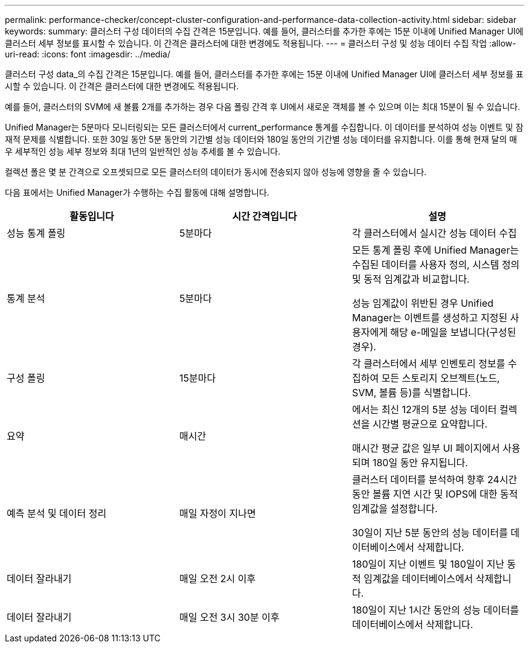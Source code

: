---
permalink: performance-checker/concept-cluster-configuration-and-performance-data-collection-activity.html 
sidebar: sidebar 
keywords:  
summary: 클러스터 구성 데이터의 수집 간격은 15분입니다. 예를 들어, 클러스터를 추가한 후에는 15분 이내에 Unified Manager UI에 클러스터 세부 정보를 표시할 수 있습니다. 이 간격은 클러스터에 대한 변경에도 적용됩니다. 
---
= 클러스터 구성 및 성능 데이터 수집 작업
:allow-uri-read: 
:icons: font
:imagesdir: ../media/


[role="lead"]
클러스터 구성 data_의 수집 간격은 15분입니다. 예를 들어, 클러스터를 추가한 후에는 15분 이내에 Unified Manager UI에 클러스터 세부 정보를 표시할 수 있습니다. 이 간격은 클러스터에 대한 변경에도 적용됩니다.

예를 들어, 클러스터의 SVM에 새 볼륨 2개를 추가하는 경우 다음 폴링 간격 후 UI에서 새로운 객체를 볼 수 있으며 이는 최대 15분이 될 수 있습니다.

Unified Manager는 5분마다 모니터링되는 모든 클러스터에서 current_performance 통계를 수집합니다. 이 데이터를 분석하여 성능 이벤트 및 잠재적 문제를 식별합니다. 또한 30일 동안 5분 동안의 기간별 성능 데이터와 180일 동안의 기간별 성능 데이터를 유지합니다. 이를 통해 현재 달의 매우 세부적인 성능 세부 정보와 최대 1년의 일반적인 성능 추세를 볼 수 있습니다.

컬렉션 폴은 몇 분 간격으로 오프셋되므로 모든 클러스터의 데이터가 동시에 전송되지 않아 성능에 영향을 줄 수 있습니다.

다음 표에서는 Unified Manager가 수행하는 수집 활동에 대해 설명합니다.

[cols="3*"]
|===
| 활동입니다 | 시간 간격입니다 | 설명 


 a| 
성능 통계 폴링
 a| 
5분마다
 a| 
각 클러스터에서 실시간 성능 데이터 수집



 a| 
통계 분석
 a| 
5분마다
 a| 
모든 통계 폴링 후에 Unified Manager는 수집된 데이터를 사용자 정의, 시스템 정의 및 동적 임계값과 비교합니다.

성능 임계값이 위반된 경우 Unified Manager는 이벤트를 생성하고 지정된 사용자에게 해당 e-메일을 보냅니다(구성된 경우).



 a| 
구성 폴링
 a| 
15분마다
 a| 
각 클러스터에서 세부 인벤토리 정보를 수집하여 모든 스토리지 오브젝트(노드, SVM, 볼륨 등)를 식별합니다.



 a| 
요약
 a| 
매시간
 a| 
에서는 최신 12개의 5분 성능 데이터 컬렉션을 시간별 평균으로 요약합니다.

매시간 평균 값은 일부 UI 페이지에서 사용되며 180일 동안 유지됩니다.



 a| 
예측 분석 및 데이터 정리
 a| 
매일 자정이 지나면
 a| 
클러스터 데이터를 분석하여 향후 24시간 동안 볼륨 지연 시간 및 IOPS에 대한 동적 임계값을 설정합니다.

30일이 지난 5분 동안의 성능 데이터를 데이터베이스에서 삭제합니다.



 a| 
데이터 잘라내기
 a| 
매일 오전 2시 이후
 a| 
180일이 지난 이벤트 및 180일이 지난 동적 임계값을 데이터베이스에서 삭제합니다.



 a| 
데이터 잘라내기
 a| 
매일 오전 3시 30분 이후
 a| 
180일이 지난 1시간 동안의 성능 데이터를 데이터베이스에서 삭제합니다.

|===
